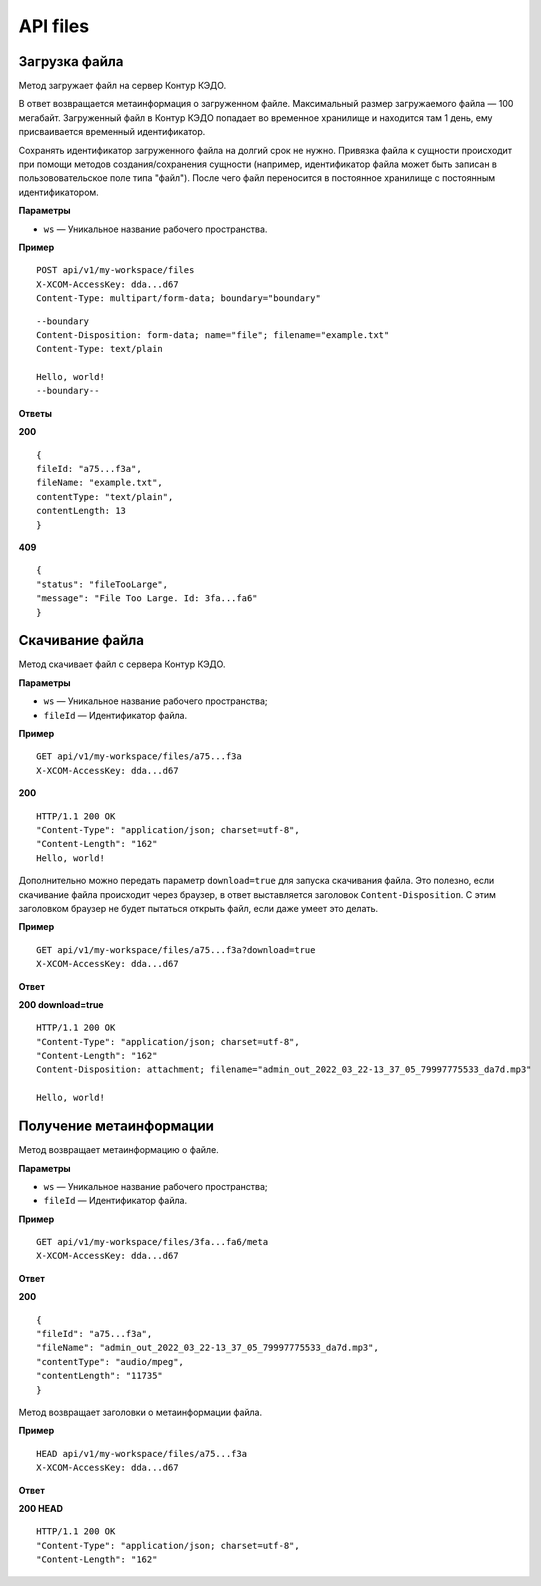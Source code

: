 .. _rst-markup-UploadFile:

API files
==========

Загрузка файла
---------------

Метод загружает файл на сервер Контур КЭДО.

В ответ возвращается метаинформация о загруженном файле. Максимальный размер загружаемого файла — 100 мегабайт. Загруженный файл в Контур КЭДО попадает во временное хранилище и находится там 1 день, ему присваивается временный идентификатор.

Сохранять идентификатор загруженного файла на долгий срок не нужно. Привязка файла к сущности происходит при помощи методов создания/сохранения сущности (например, идентификатор файла может быть записан в пользововательское поле типа "файл"). После чего файл переносится в постоянное хранилище с постоянным идентификатором.

**Параметры**

* ``ws`` — Уникальное название рабочего пространства.

**Пример**
::

    POST api/v1/my-workspace/files
    X-XCOM-AccessKey: dda...d67
    Content-Type: multipart/form-data; boundary="boundary"

::

    --boundary
    Content-Disposition: form-data; name="file"; filename="example.txt"
    Content-Type: text/plain
  
    Hello, world!
    --boundary--

**Ответы**

**200** ::

    {
    fileId: "a75...f3a",
    fileName: "example.txt",
    contentType: "text/plain",
    contentLength: 13
    }

**409** ::

    {
    "status": "fileTooLarge",
    "message": "File Too Large. Id: 3fa...fa6"
    }

.. _rst-markup-FileById:

Скачивание файла
-----------------

Метод скачивает файл с сервера Контур КЭДО.

**Параметры**

* ``ws`` — Уникальное название рабочего пространства;
* ``fileId`` — Идентификатор файла.

**Пример**
::

    GET api/v1/my-workspace/files/a75...f3a
    X-XCOM-AccessKey: dda...d67

**200** ::

    HTTP/1.1 200 OK
    "Content-Type": "application/json; charset=utf-8",
    "Content-Length": "162"
    Hello, world!

Дополнительно можно передать параметр ``download=true`` для запуска скачивания файла. Это полезно, если скачивание файла происходит через браузер, в ответ выставляется заголовок ``Content-Disposition``. С этим заголовком браузер не будет пытаться открыть файл, если даже умеет это делать. 

**Пример**
::

    GET api/v1/my-workspace/files/a75...f3a?download=true
    X-XCOM-AccessKey: dda...d67

**Ответ**

**200 download=true**
::

    HTTP/1.1 200 OK
    "Content-Type": "application/json; charset=utf-8",
    "Content-Length": "162"
    Content-Disposition: attachment; filename="admin_out_2022_03_22-13_37_05_79997775533_da7d.mp3"
  
    Hello, world!

.. _rst-markup-MetaById:

Получение метаинформации
-------------------------

Метод возвращает метаинформацию о файле.

**Параметры**

* ``ws`` — Уникальное название рабочего пространства;
* ``fileId`` — Идентификатор файла.

**Пример**
::

    GET api/v1/my-workspace/files/3fa...fa6/meta
    X-XCOM-AccessKey: dda...d67

**Ответ**

**200** ::

    {
    "fileId": "a75...f3a",
    "fileName": "admin_out_2022_03_22-13_37_05_79997775533_da7d.mp3",
    "contentType": "audio/mpeg",
    "contentLength": "11735"
    }


Метод возвращает заголовки о метаинформации файла.

**Пример**
::

    HEAD api/v1/my-workspace/files/a75...f3a
    X-XCOM-AccessKey: dda...d67

**Ответ**

**200 HEAD** ::

    HTTP/1.1 200 OK
    "Content-Type": "application/json; charset=utf-8",
    "Content-Length": "162"

